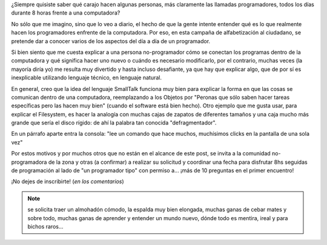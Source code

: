 .. title: Entendé al programador
.. slug: entende-al-programador
.. date: 2014/04/02 03:45:32
.. tags: python, software libre
.. link: 
.. description: 
.. type: text

¿Siempre quisiste saber qué carajo hacen algunas personas, más
claramente las llamadas programadores, todos los días durante 8 horas
frente a una computadora?

No sólo que me imagino, sino que lo veo a diario, el hecho de que la
gente intente entender qué es lo que realmente hacen los programadores
enfrente de la computadora. Por eso, en esta campaña de alfabetización
al ciudadano, se pretende dar a conocer varios de los aspectos del día
a día de un programador.

Si bien siento que me cuesta explicar a una persona no-programador
cómo se conectan los programas dentro de la computadora y qué
significa hacer uno nuevo o cuándo es necesario modificarlo, por el
contrario, muchas veces (la mayoría diría yo) me resulta muy divertido
y hasta incluso desafiante, ya que hay que explicar algo, que de por
sí es inexplicable utilizando lenguaje técnico, en lenguaje natural.

En general, creo que la idea del lenguaje SmallTalk funciona muy bien
para explicar la forma en que las cosas se comunican dentro de una
computadora, reemplazando a los Objetos por "Peronas que sólo saben
hacer tareas específicas pero las hacen muy bien" (cuando el software
está bien hecho). Otro ejemplo que me gusta usar, para explicar el
Filesystem, es hacer la analogía con muchas cajas de zapatos de
diferentes tamaños y una caja mucho más grande que sería el disco
rígido: de ahí la palabra tan conocida "defragmentador".

En un párrafo aparte entra la consola: "lee un comando que hace
muchos, muchísimos clicks en la pantalla de una sola vez"

Por estos motivos y por muchos otros que no están en el alcance de
este post, se invita a la comunidad no-programadora de la zona y otras
(a confirmar) a realizar su solicitud y coordinar una fecha para
disfrutar 8hs seguidas de programación al lado de "un programador
tipo" con permiso a... ¡más de 10 preguntas en el primer encuentro!

¡No dejes de inscribirte! (*en los comentarios*)

.. note::

   se solicita traer un almohadón cómodo, la espalda muy bien
   elongada, muchas ganas de cebar mates y sobre todo, muchas ganas
   de aprender y entender un mundo nuevo, dónde todo es mentira,
   ireal y para bichos raros...
